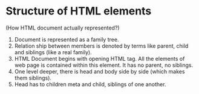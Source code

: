 * Structure of HTML elements
(How HTML document actually represented?)
[[./html-elements-tree.png]]
1. Document is represented as a family tree.
2. Relation ship between members is denoted by terms like parent, child and siblings (like a real family).
3. HTML Document begins with opening HTML tag. All the elements of web page is contained within this element. It has no parent, no siblings.
4. One level deeper, there is head and body side by side (which makes them siblings).
5. Head has to children meta and child, siblings of one another. 
